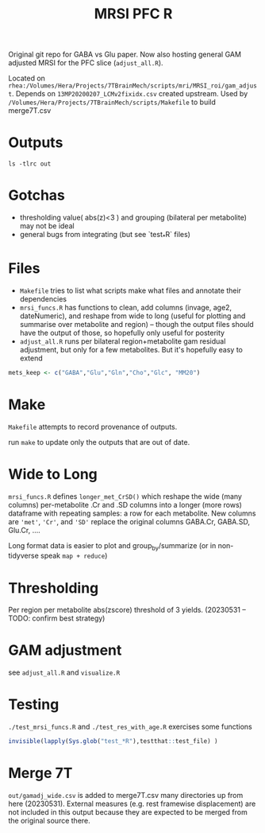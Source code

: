 #+TITLE: MRSI PFC R

Original git repo for GABA vs Glu paper.
Now also hosting general GAM adjusted MRSI for the PFC slice (~adjust_all.R~).

Located on ~rhea:/Volumes/Hera/Projects/7TBrainMech/scripts/mri/MRSI_roi/gam_adjust~. 
Depends on ~13MP20200207_LCMv2fixidx.csv~ created upstream.
Used by ~/Volumes/Hera/Projects/7TBrainMech/scripts/Makefile~ to build merge7T.csv

* Outputs
#+begin_src shell :results output verbatim
ls -tlrc out
#+end_src

#+RESULTS:
: -rw-r----- 1   5845 foranw 2339796 May 31 10:49 long_thres.csv
: -rw-rw---- 1   5845 foranw 2718536 May 31 10:49 gamadj_long.csv
: -rw-rw---- 1   5845 foranw  386630 May 31 10:49 gamadj_wide.csv

* Gotchas

  * thresholding value( abs(z)<3 ) and grouping (bilateral per metabolite) may not be ideal
  * general bugs from integrating (but see `test_*R` files)

* Files
  * ~Makefile~ tries to list what scripts make what files and annotate their dependencies
  * ~mrsi_funcs.R~ has functions to clean, add columns (invage, age2, dateNumeric), and reshape from wide to long (useful for plotting and summarise over metabolite and region) -- though the output files should have the output of those, so hopefully only useful for posterity
  * ~adjust_all.R~ runs per bilateral region+metabolite gam residual adjustment, but only for a few metabolites. But it's hopefully easy to extend
#+begin_src R :eval never
mets_keep <- c("GABA","Glu","Gln","Cho","Glc", "MM20")
#+end_src


* Make
~Makefile~ attempts to record provenance of outputs.

run ~make~ to update only the outputs that are out of date.

* Wide to Long
~mrsi_funcs.R~ defines ~longer_met_CrSD()~ which reshape
the wide (many columns) per-metabolite .Cr and .SD columns into 
a longer (more rows) dataframe with repeating samples: a row for each metabolite.
New columns are ~'met'~, ~'Cr'~, and ~'SD'~ replace the original columns GABA.Cr, GABA.SD, Glu.Cr, ....


Long format data is easier to plot and group_by/summarize (or in non-tidyverse speak ~map + reduce~)

* Thresholding
Per region per metabolite abs(zscore) threshold of 3 yields. (20230531 -- TODO: confirm best strategy) 
[[file:imgs/thresholding_cnt_met_region.png]]

* GAM adjustment
see ~adjust_all.R~ and ~visualize.R~

[[file:imgs/gam_adjusted_Vs_Cr.png]]

* Testing
~./test_mrsi_funcs.R~ and ~./test_res_with_age.R~ exercises some functions
#+begin_src R :session :results output verbatim
invisible(lapply(Sys.glob("test_*R"),testthat::test_file) )
#+end_src

* Merge 7T
~out/gamadj_wide.csv~ is added to merge7T.csv many directories up from here (20230531).
External measures (e.g. rest framewise displacement) are not included in this output
because they are expected to be merged from the original source there.
